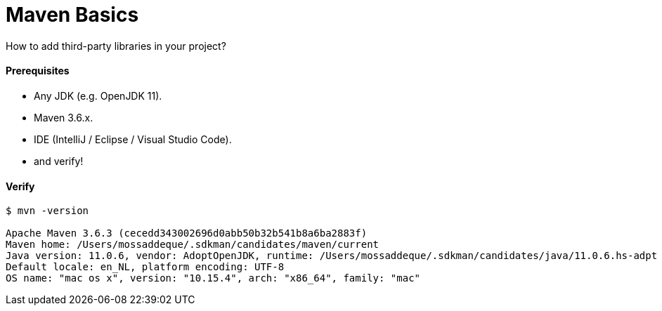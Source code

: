 # Maven Basics

How to add third-party libraries in your project?


#### Prerequisites

- Any JDK (e.g. OpenJDK 11).
- Maven 3.6.x.
- IDE (IntelliJ / Eclipse / Visual Studio Code).
- and verify!


#### Verify
```
$ mvn -version

Apache Maven 3.6.3 (cecedd343002696d0abb50b32b541b8a6ba2883f)
Maven home: /Users/mossaddeque/.sdkman/candidates/maven/current
Java version: 11.0.6, vendor: AdoptOpenJDK, runtime: /Users/mossaddeque/.sdkman/candidates/java/11.0.6.hs-adpt
Default locale: en_NL, platform encoding: UTF-8
OS name: "mac os x", version: "10.15.4", arch: "x86_64", family: "mac"
```
